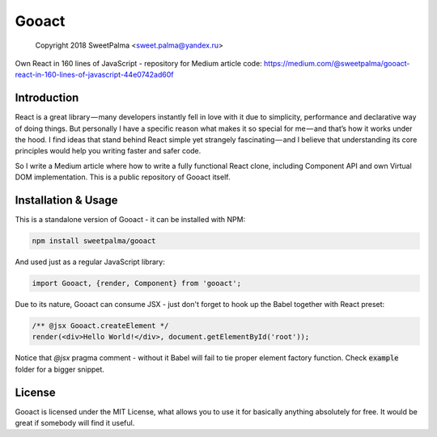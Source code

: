 ======
Gooact
======

    Copyright 2018 SweetPalma <sweet.palma@yandex.ru>

Own React in 160 lines of JavaScript - repository for Medium article code:
https://medium.com/@sweetpalma/gooact-react-in-160-lines-of-javascript-44e0742ad60f

Introduction
============
React is a great library — many developers instantly fell in love with it due to simplicity, performance and declarative way of doing things. But personally I have a specific reason what makes it so special for me — and that’s how it works under the hood. I find ideas that stand behind React simple yet strangely fascinating — and I believe that understanding its core principles would help you writing faster and safer code.

So I write a Medium article where how to write a fully functional React clone, including Component API and own Virtual DOM implementation. This is a public repository of Gooact itself.

Installation & Usage
====================
This is a standalone version of Gooact - it can be installed with NPM:

.. code-block:: 
	
	npm install sweetpalma/gooact

And used just as a regular JavaScript library:

.. code-block:: javascript

	import Gooact, {render, Component} from 'gooact';
	
Due to its nature, Gooact can consume JSX - just don't forget to hook up the Babel together with React preset:

.. code-block:: javascript

	/** @jsx Gooact.createElement */
	render(<div>Hello World!</div>, document.getElementById('root'));
	
Notice that `@jsx` pragma comment - without it Babel will fail to tie proper element factory function. Check :code:`example` folder for a bigger snippet.

License
=======
Gooact is licensed under the MIT License, what allows you to use it for basically anything absolutely for free. It would be great if somebody will find it useful.
